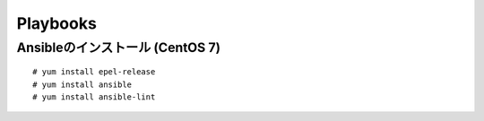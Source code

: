 Playbooks
=========


Ansibleのインストール (CentOS 7)
--------------------------------

::

  # yum install epel-release
  # yum install ansible
  # yum install ansible-lint
